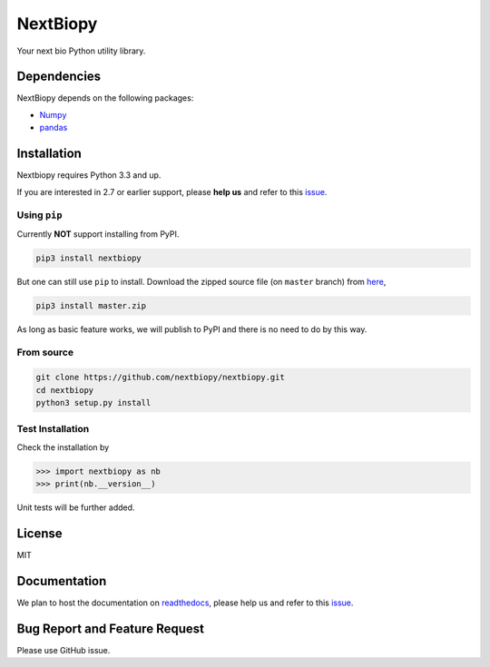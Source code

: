 *********
NextBiopy
*********

Your next bio Python utility library.

Dependencies
============

NextBiopy depends on the following packages:

- `Numpy`_
- `pandas`_

.. _Numpy: http://www.numpy.org/
.. _pandas: http://pandas.pydata.org/


Installation
============

Nextbiopy requires Python 3.3 and up. 

If you are interested in 2.7 or earlier support, please **help us** and refer to this `issue`_.

.. _issue: https://github.com/nextbiopy/nextbiopy/issues/1

Using ``pip``
-------------

Currently **NOT** support installing from PyPI.

.. code-block::

    pip3 install nextbiopy


But one can still use ``pip`` to install. Download the zipped source file (on ``master`` branch) from `here`__,

__ https://github.com/nextbiopy/nextbiopy/archive/master.zip


.. code-block::

    pip3 install master.zip

As long as basic feature works, we will publish to PyPI and there is no need to do by this way.

From source
-----------

.. code-block::

    git clone https://github.com/nextbiopy/nextbiopy.git
    cd nextbiopy
    python3 setup.py install
    

Test Installation
-----------------

Check the installation by

.. code-block:: python

    >>> import nextbiopy as nb
    >>> print(nb.__version__)

Unit tests will be further added.


License
=======

MIT


Documentation
=============

We plan to host the documentation on `readthedocs`_, please help us and refer to this `issue`__.

.. _readthedocs: https://readthedocs.org/

__ https://github.com/nextbiopy/nextbiopy/issues/2


Bug Report and Feature Request
==============================

Please use GitHub issue. 
